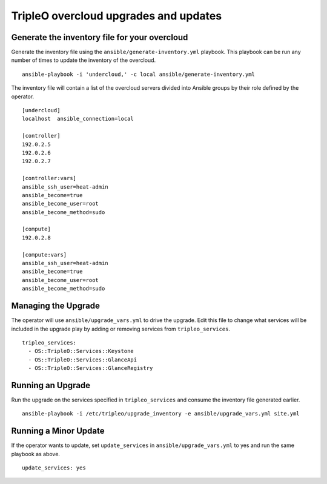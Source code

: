 TripleO overcloud upgrades and updates
======================================

Generate the inventory file for your overcloud
----------------------------------------------

Generate the inventory file using the ``ansible/generate-inventory.yml``
playbook. This playbook can be run any number of times to update the inventory
of the overcloud.

::

   ansible-playbook -i 'undercloud,' -c local ansible/generate-inventory.yml

The inventory file will contain a list of the overcloud servers divided into
Ansible groups by their role defined by the operator.

::

   [undercloud]
   localhost  ansible_connection=local

   [controller]
   192.0.2.5
   192.0.2.6
   192.0.2.7

   [controller:vars]
   ansible_ssh_user=heat-admin
   ansible_become=true
   ansible_become_user=root
   ansible_become_method=sudo

   [compute]
   192.0.2.8

   [compute:vars]
   ansible_ssh_user=heat-admin
   ansible_become=true
   ansible_become_user=root
   ansible_become_method=sudo

Managing the Upgrade
--------------------

The operator will use ``ansible/upgrade_vars.yml`` to drive the upgrade. Edit
this file to change what services will be included in the upgrade play by adding
or removing services from ``tripleo_services``.

::

       tripleo_services:
         - OS::TripleO::Services::Keystone
         - OS::TripleO::Services::GlanceApi
         - OS::TripleO::Services::GlanceRegistry

Running an Upgrade
------------------

Run the upgrade on the services specified in ``tripleo_services`` and
consume the inventory file generated earlier.

::

   ansible-playbook -i /etc/tripleo/upgrade_inventory -e ansible/upgrade_vars.yml site.yml

Running a Minor Update
----------------------

If the operator wants to update, set ``update_services`` in
``ansible/upgrade_vars.yml`` to yes and run the same playbook as above.

::

  update_services: yes

